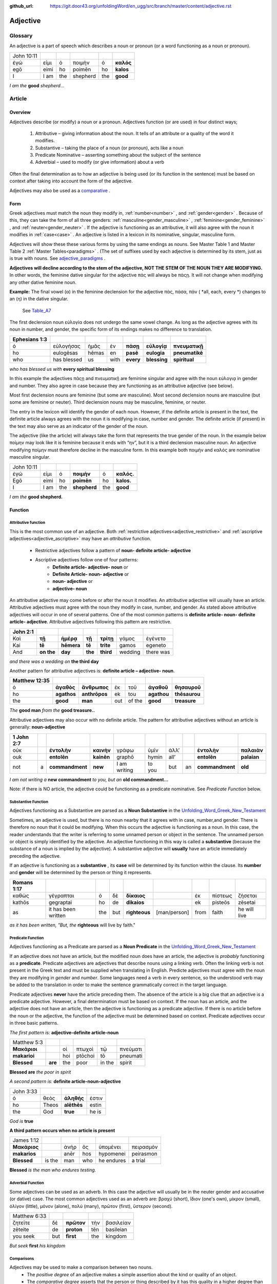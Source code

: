 :github_url: https://git.door43.org/unfoldingWord/en_ugg/src/branch/master/content/adjective.rst

.. _adjective:

Adjective
=========

Glossary
--------

An adjective is a part of speech which describes a noun or pronoun (or a word functioning as a noun or pronoun).

.. csv-table:: 

  John 10:11
  ἐγώ,εἰμι,ὁ,ποιμὴν,ὁ,**καλός**
  egō,eimi,ho,poimēn,ho,**kalos**
  I, I am,the,shepherd,the,**good**
  
*I am the*  **good**  *shepherd*...


Article
-------

Overview
~~~~~~~~

Adjectives describe (or modify) a noun or a pronoun.  Adjectives function (or are used) in four distinct ways; 

  #.	Attributive – giving information about the noun. It tells of an attribute or a quality of the word it modifies.
  #.	Substantive – taking the place of a noun (or pronoun), acts like a noun
  #.	Predicate Nominative – asserting something about the subject of the sentence
  #.	Adverbial – used to modify (or give information) about a verb

Often the final determination as to how an adjective is being used (or its function in the sentence) must be based on context
after taking into account the form of the adjective.

Adjectives may also be used as a `comparative <https://ugg.readthedocs.io/en/latest/adjective.html#comparisons>`_ .


Form
~~~~

Greek adjectives must match the noun they modify in, :ref:`number<number>` , and :ref:`gender<gender>` .
Because of this, they can take the form of all three genders:  
:ref:`masculine<gender_masculine>` , :ref:`feminine<gender_feminine>` , and  :ref:`neuter<gender_neuter>` . 
If the adjective is functioning as an attributive, it will also agree with the noun it modifies in :ref:`case<case>` .
An adjective is listed in a lexicon in its nominative, singular, masculine form.

Adjectives will show these these various forms by using the same endings as nouns.
See Master Table 1 and Master Table 2 :ref:`Master Tables<paradigms>` .
(The set of suffixes used by each adjective is determined by its stem, 
just as is true with nouns.   See `adjective_paradigms <https://ugg.readthedocs.io/en/latest/paradigms.html#adjectives>`_ .


**Adjectives will decline according to the stem of the adjective, NOT THE STEM OF THE NOUN THEY ARE MODIFYING.**  In other words, 
the feminine dative singular for the adjective πάς will always be πάςῃ.  It will not change when modifying any other
dative feminine noun.

**Example:**  The final vowel (α) in the feminine declension for the adjective 
πάς, πάσα, πάν ( *all, each, every *) changes to an (η) in the dative singular.  
 See `Table_A7 <https://ugg.readthedocs.io/en/latest/paradigms.html#id6>`_
The first declension noun εὐλογία  does not undergo the same vowel change.
As long as the adjective agrees with its noun in number, and gender, 
the specific form of its endings makes no difference to translation.

.. csv-table:: 
  :header-rows: 1

  Ephesians 1:3
  ὁ,εὐλογήσας,ἡμᾶς,ἐν,**πάσῃ**,**εὐλογίᾳ**,**πνευματικῇ**
  ho,eulogēsas,hēmas,en,**pasē**,**eulogia**,**pneumatikē**
  who,has blessed,us,with,**every**,**blessing**,**spiritual**

*who has blessed us with*  **every spiritual blessing**

In this example the adjectives πάςῃ and πνευματικῇ are feminine singular and agree with the noun εὐλογιᾳ in gender and number.  
They also agree in case because they are functioning as an attributive adjective (see below).

Most first declension nouns are feminine (but some are masculine).   Most second declension
nouns are masculine (but some are feminine or neuter).   Third declension nouns may be masculine, feminine, or neuter.  


The entry in the lexicon will identify the gender of each noun.  However, if the definite article is present in the text,
the definite article always agrees with the noun it is modifying in case, number and gender.  The definite article (if present)
in the text may also serve as an indicator of the gender of the noun.  

The adjective (like the article) will always take the form that represents the true gender of the noun.   In the example 
below ποίμην may look like it is feminine because it ends with “ην”, but it is a third declension masculine noun.  An adjective 
modifying ποίμην must therefore decline in the masculine form. In this example both ποιμήν and καλός are nominative masculine singular.

.. csv-table::

  John 10:11
  ἐγώ,εἰμι,ὁ,**ποιμὴν**,ὁ,**καλός.**
  Egō,eimi,ho,**poimēn**,ho,**kalos.**
  I,I am,the,**shepherd**,the,**good**

*I am the* **good shepherd.**


Function
~~~~~~~~

Attributive function
^^^^^^^^^^^^^^^^^^^^

This is the most common use of an adjective.  Both :ref:`restrictive adjectives<adjective_restrictive>` and 
:ref:`ascriptive adjectives<adjective_ascriptive>` may have an *attributive* function.   
  * Restrictive adjectives follow a pattern of **noun- definite article- adjective**
  * Ascriptive adjectives follow one of four patterns:
     * **Definite article- adjective- noun**  or
     * **Definite Article- noun- adjective** or
     * **noun- adjective** or
     * **adjective- noun**
     
An attributive adjective may come before or after the noun it modifies. An attributive adjective will usually have 
an article. Attributive adjectives must agree with the noun they modify in case, number, and gender. 
As stated above attributive adjectives will occur in one of several patterns.  One of the most common patterns is
**definite article- noun- definite article- adjective**.  
Attributive adjectives following this pattern are restrictive.
	
.. csv-table::  
  :header-rows: 1

  John 2:1
  Καὶ,**τῇ**,**ἡμέρᾳ**,**τῇ**,**τρίτῃ**,γάμος,ἐγένετο
  Kai,**tē**,**hēmera**,**tē**,**trite**,gamos,egeneto
  And,**on the**,**day**,**the**,**third**,wedding, there was

*and there was a wedding on*  **the third day**
 

Another pattern for attributive adjectives is:  **definite article – adjective- noun**.   

.. csv-table::  
  :header-rows: 1

  Matthew 12:35
  ὁ,**ἀγαθὸς**,**ἄνθρωπος**,ἐκ,τοῦ,**ἀγαθοῦ**,**θησαυροῦ**
  ho,**agathos**,**anthrōpos**,ek,tou,**agathou**,**thēsaurou**
  the,**good**,**man**,out,of the,**good**,**treasure**

*The*  **good man** *from the* **good treasure..**

Attributive adjectives may also occur with no definite article.
The pattern for attributive adjectives without an article is generally:   **noun-adjective**

.. csv-table::
  :header-rows: 1

  1 John 2:7
  οὐκ,,**ἐντολὴν**,**καινὴν**,γράφω,ὑμῖν,ἀλλ’,,**ἐντολὴν**,**παλαιὰν**
  ouk,,**entolēn**,**kainēn**,graphō,hymin,all’,,**entolēn**,**palaian**
  not,a,**commandment**,**new**,I am writing,to you,but,an,**commandment**,**old**

*I am not writing a* **new commandment** *to you, but an* **old commandment...**

Note:  if there is NO article, the adjective could be functioning as a predicate nominative.
See  *Predicate Function* below.


Substantive Function
^^^^^^^^^^^^^^^^^^^^

Adjectives functioning as a Substantive are parsed as a **Noun Substantive** in the 
`Unfolding_Word_Greek_New_Testament <https://klappy.github.io/translation-helps/?owner=door43-catalog&rc=/en/ult/>`_

Sometimes, an adjective is used, but there is no noun nearby that it agrees
with in case, number,and gender.  There is therefore no noun that
it could be modifying.  When this occurs the adjective is functioning as a noun. 
In this case, the reader understands that the writer is referring to some unnamed person or
object in the sentence.  The unnamed person or object is simply identified by the adjective. 
An adjective functioning in this way is called a **substantive** (because the substance of a noun is implied by the
adjective). A substantive adjective will **usually** have an article immediately preceding the adjective.

If an adjective is functioning as a **substantive** , its **case** will be
determined by its function within the clause.
Its **number** and **gender** will be determined by the person or thing it represents.

.. csv-table::
  :header-rows: 1

  Romans 1:17
  καθὼς,γέγραπται,ὁ,δὲ,**δίκαιος**,,ἐκ,πίστεως,ζήσεται 
  kathōs,gegraptai,ho,de,**dikaios**,,ek,pisteōs,zēsetai
  as,it has been written,the,but,**righteous**,[man/person],from,faith,he will live

*as it has been written, "But, the* **righteous** will live by faith."



Predicate Function
^^^^^^^^^^^^^^^^^^^^

Adjectives functioning as a Predicate are parsed as a **Noun Predicate** in the 
`Unfolding_Word_Greek_New_Testament <https://klappy.github.io/translation-helps/?owner=door43-catalog&rc=/en/ult/>`_

If an adjective does not have an article, but the modified noun does have an article, the adjective is 
*probably* functioning as a **predicate**.   Predicate adjectives are adjectives that describe nouns 
using a linking verb.  Often the linking verb is not present in the Greek text and must be supplied 
when translating in English. Predicte adjectives must agree with the noun they are modifying in *gender* 
and *number*.  Some languages need a verb in every sentence, so the understood verb may be added to the 
translation in order to make the sentence grammatically correct in the target language. 

Predicate adjectives **never** have the article preceding them.  The absence of the article is a big clue
that an adjective is a predicate adjective. However, a final determination must be based on context.   
If the noun has an article, and the adjective does not have an article, then the adjective is functioning as a predicate adjective.   
If there is no article before the noun or the adjective, the function of the adjective must be determined based on context.  
Predicate adjectives occur in three basic patterns.  

*The first pattern is:*   **adjective-definite article-noun**

.. csv-table::

  Matthew 5:3
  **Μακάριοι**,,οἱ,πτωχοὶ,τῷ,πνεύματι
  **makarioi**,,hoi,ptōchoi,tō,pneumati
  **Blessed**,**are**,the,poor,in the,spirit
 
**Blessed are**  *the poor in spirit*

*A second pattern is:*  **definite article-noun-adjective**

.. csv-table::

  John 3:33
  ὁ,θεὸς,**ἀληθής**,ἐστιν
  ho,Theos,**alēthēs**,estin
  the,God,**true**,he is

*God is* **true**

**A third pattern occurs when no article is present**

.. csv-table::

  James 1:12
  **Μακάριος**,,ἀνὴρ,ὃς,ὑπομένει,πειρασμόν
  **makarios**,,anēr,hos,hypomenei,peirasmon
  **Blessed**,is the,man,who,he endures,a trial

**Blessed** *is the man who endures testing.*

Adverbial Function
^^^^^^^^^^^^^^^^^^

Some adjectives can be used as an adverb.  In this case the adjective will usually be in the neuter gender and accusative (or dative) case.
The most common adjectives used as an adverb are:  βραχύ (short), ἲδιον (one's own), μίκρον (small), ὀλίγον (little),
μόνον (alone), πολύ (many), πρῶτον (first), ὕστερον (second).

.. csv-table::

  Matthew 6:33
  ζητεῖτε,δὲ,**πρῶτον**,τὴν,βασιλείαν
  zēteite,de,**proton**,tēn,basileian 
  you seek,but,**first**,the,kingdom

*But seek* **first** *his kingdom*


Comparisons
^^^^^^^^^^^

Adjectives may be used to make a comparison between two nouns. 
  •	The *positive degree* of an adjective makes a simple assertion about the kind or quality of an object.
  •	The *comparative degree* asserts that the person or thing described by it has this quality in a higher degree than some other person or thing.
  •	The *superlative degree* asserts that the person or thing described by it has the highest degree or more of the stated quality than all the others in a group.

**Comparative degree form**

When an adjective is used to compare its noun to another noun, it is functioning
as a **comparative** adjective. Comparatives are formed by adding -τερος
(masc.), -τερα (fem.), or -τερον (neut.) to the end of the adjective.
(Some irregular adjectives take the suffixes -(ι)ων or -ον instead.)

**Caution:** 
  •	Some adjectives use the *positive form* to indicate a comparative degree.  
  •	Some adjectives use a *comparative form* to indicate a superlative degree.  
*Therefore the translator must be observant of the context and take the context into account when translating the text.*


.. csv-table::

  John 13:16
  οὐκ,ἔστιν,δοῦλος,**μείζων**,τοῦ,κυρίου,αὐτοῦ
  ouk,estin,doulos,**meizōn**,tou,kyriou,autou
  not, he is,a slave,**greater**,than,master,his

*a servant is not* **greater** *than his master*    

**Superlative degree form**


An adjective that compares a noun to two or more other nouns is a **superlative**
adjective. The suffixes that show the superlative form are:
*-τατος* (masculine), *-τατη* (feminine), and *-τατον* (neuter), or
*-ιστος* (masculine), *-ιστη* (feminine), and *-ιστον* (neuter).

Caution:

  •	Sometimes adjectives use the *comparative form*  of an adjective to express a superlative quality.  
  •	At other times the *superlative form* may be used to simply make a comparison

.. csv-table::

  1 Corinthians 15:9
  ἐγὼ,γάρ,εἰμι,ὁ,**ἐλάχιστος**,τῶν,ἀποστόλων
  egō,gar,eimi,ho,**elachistos**,tōn,apostolōn
  I,for,I am,the,**least**,of the,apostles

*For I am the* **least** *of the apostles.*



Elative
^^^^^^^

Both comparative and superlative adjectives may be used with an *elative* sense.  
When an adjective is used as an *elative* the quality expressed by the adjective is intensified, but no comparison is intended.

.. csv-table::

  Mark 4:1
  καὶ,συνάγεται,πρὸς,αὐτὸν,ὄχλος,**πλεῖστος**
  kai,synagetai,pros,auton,ochlos,**pleistos**
  and,it is gathered,to,him,crowd,**very large**

*and a* **large** *crowd gathered around him*


.. csv-table::

  Luke 1:3
  **κράτιστε**,Θεόφιλε
  **kratiste**,Theophile  
  **most excellent**,Theophilus


**most excellent** *Theophilus*

